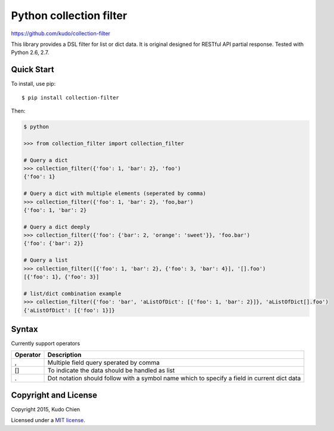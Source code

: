 Python collection filter
========================

https://github.com/kudo/collection-filter

|Build Status| |Unit Test Coverage|

This library provides a DSL filter for list or dict data.
It is original designed for RESTful API partial response.
Tested with Python 2.6, 2.7. 

Quick Start
-----------

To install, use pip:

::

    $ pip install collection-filter

Then:

.. code:: python

    $ python

    >>> from collection_filter import collection_filter

    # Query a dict
    >>> collection_filter({'foo': 1, 'bar': 2}, 'foo')
    {'foo': 1}

    # Query a dict with multiple elements (seperated by comma)
    >>> collection_filter({'foo': 1, 'bar': 2}, 'foo,bar')
    {'foo': 1, 'bar': 2}

    # Query a dict deeply
    >>> collection_filter({'foo': {'bar': 2, 'orange': 'sweet'}}, 'foo.bar')
    {'foo': {'bar': 2}}

    # Query a list
    >>> collection_filter([{'foo': 1, 'bar': 2}, {'foo': 3, 'bar': 4}], '[].foo')
    [{'foo': 1}, {'foo': 3}]

    # list/dict combination example
    >>> collection_filter({'foo': 'bar', 'aListOfDict': [{'foo': 1, 'bar': 2}]}, 'aListOfDict[].foo')
    {'aListOfDict': [{'foo': 1}]}


Syntax
---------------

Currently support operators

+----------+------------------------------------------------+
| Operator | Description                                    |  
+==========+================================================+
| ,        | Multiple field query sperated by comma         |
+----------+------------------------------------------------+
| []       | To indicate the data should be handled as list |
+----------+------------------------------------------------+
| .        | Dot notation should follow with a symbol name  |
|          | which to specify a field in current dict data  |
+----------+------------------------------------------------+

 
Copyright and License
---------------------

Copyright 2015, Kudo Chien

Licensed under a `MIT license`_.

.. |Build Status| image:: https://travis-ci.org/Kudo/collection-filter.svg?branch=master
   :target: https://travis-ci.org/Kudo/collection-filter

.. |Unit Test Coverage| image:: https://coveralls.io/repos/Kudo/collection-filter/badge.svg?branch=master&service=github
   :target: https://coveralls.io/github/Kudo/collection-filter?branch=master

.. _MIT license: http://opensource.org/licenses/MIT
